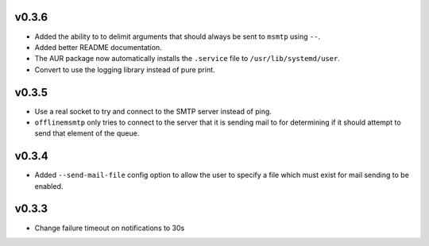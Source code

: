 v0.3.6
======

* Added the ability to to delimit arguments that should always be sent to
  ``msmtp`` using ``--``.
* Added better README documentation.
* The AUR package now automatically installs the ``.service`` file to
  ``/usr/lib/systemd/user``.
* Convert to use the logging library instead of pure print.

v0.3.5
======

* Use a real socket to try and connect to the SMTP server instead of ping.
* ``offlinemsmtp`` only tries to connect to the server that it is sending mail
  to for determining if it should attempt to send that element of the queue.

v0.3.4
======

- Added ``--send-mail-file`` config option to allow the user to specify a file
  which must exist for mail sending to be enabled.

v0.3.3
======

- Change failure timeout on notifications to 30s
